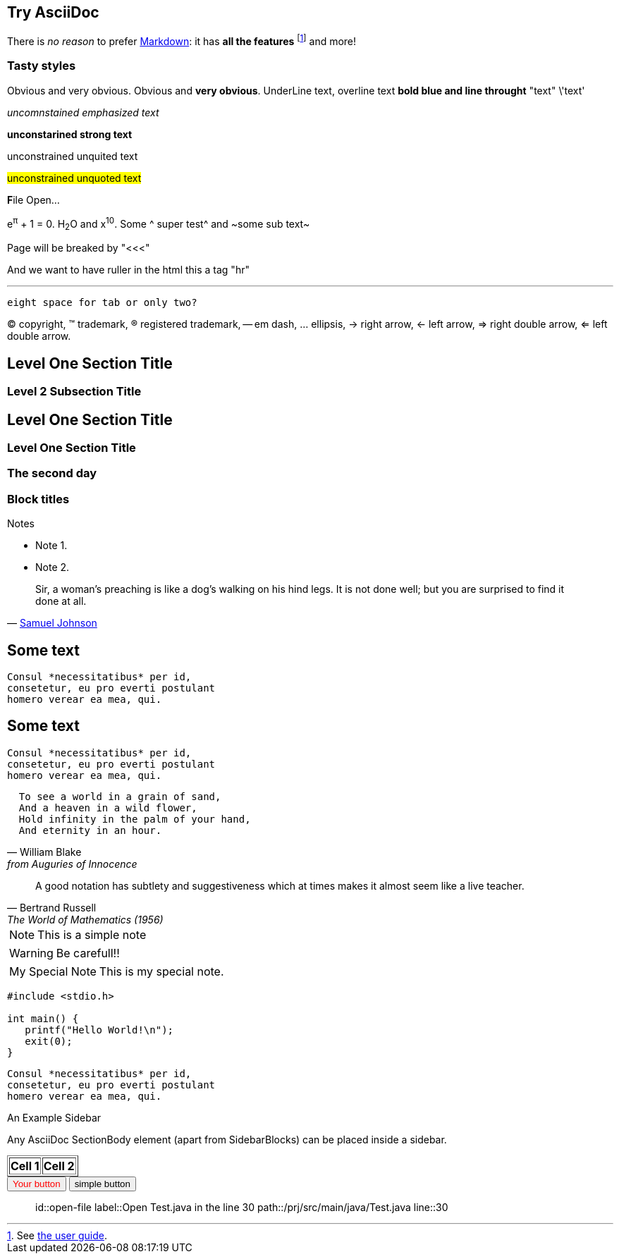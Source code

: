 Try AsciiDoc
------------

There is _no reason_ to prefer http://daringfireball.net/projects/markdown/[Markdown]:
it has *all the features*
footnote:[See http://asciidoc.org/userguide.html[the user guide].]
and more!

Tasty styles
~~~~~~~~~~~~
[red]#Obvious# and [big red yellow-background]#very obvious#.
[red]#Obvious# and [big red yellow-background]*very obvious*.
[underline]#UnderLine text#, [overline]#overline text#
[blue line-through]*bold blue and line throught* "text" \'text'

__uncomnstained emphasized text__

**unconstarined strong text**

++unconstrained unquited text++

##unconstrained unquoted text##

**F**ile Open...

e^&#960;^ + 1 = 0. H~2~O and x^10^. Some ^ super test^ and ~some sub text~

Page will be breaked by "<<<"

<<<

And we want to have ruller in the html this a tag "hr"

'''

  eight space for tab or only two?

(C) copyright, (TM) trademark, (R) registered trademark,
-- em dash, ... ellipsis, -> right arrow, <- left arrow, => right
double arrow, <= left double arrow.



Level One Section Title
-----------------------
Level 2 Subsection Title
~~~~~~~~~~~~~~~~~~~~~~~~


== Level One Section Title ==
=== Level One Section Title ===

[float]
The second day
~~~~~~~~~~~~~~

Block titles
~~~~~~~~~~~~
.Notes
 - Note 1.
 - Note 2.



[quote,'http://en.wikipedia.org/wiki/Samuel_Johnson[Samuel Johnson]']
_____________________________________________________________________
Sir, a woman's preaching is like a dog's walking on his hind legs. It
is not done well; but you are surprised to find it done at all.
_____________________________________________________________________






== Some text ==
 Consul *necessitatibus* per id,
 consetetur, eu pro everti postulant
 homero verear ea mea, qui.

== Some text ==
[literal]
Consul *necessitatibus* per id,
consetetur, eu pro everti postulant
homero verear ea mea, qui.

[verse, William Blake, from Auguries of Innocence]
  To see a world in a grain of sand,
  And a heaven in a wild flower,
  Hold infinity in the palm of your hand,
  And eternity in an hour.


[quote, Bertrand Russell, The World of Mathematics (1956)]
A good notation has subtlety and suggestiveness which at times makes
it almost seem like a live teacher.


[NOTE]
This is a simple note

[WARNING]
Be carefull!!


[icons=None, caption="My Special Note"]
NOTE: This is my special note.


--------------------------------------
#include <stdio.h>

int main() {
   printf("Hello World!\n");
   exit(0);
}
--------------------------------------



...................................
Consul *necessitatibus* per id,
consetetur, eu pro everti postulant
homero verear ea mea, qui.
...................................


.An Example Sidebar
************************************************
Any AsciiDoc SectionBody element (apart from
SidebarBlocks) can be placed inside a sidebar.
************************************************


//////////////////////////////////////////
CommentBlock contents are not processed by
asciidoc(1).
//////////////////////////////////////////


[subs="quotes"]
++++++++++++++++++++++++++++++++++++++
<table border="1"><tr>
  <td>*Cell 1*</td>
  <td>*Cell 2*</td>
</tr></table>
++++++++++++++++++++++++++++++++++++++


[che-action, "Open file in the line 30", "open-file"]
++++++++++++++++++++++++++++++++++++++++++
<input type="button" value="Your button" style="color:red"/>
++++++++++++++++++++++++++++++++++++++++++



[che-action, "Open file in the line 30", "open-file"]
++++++++++++++++++++++++++++++++++++++++++
<input type="button" value="simple button"/>
++++++++++++++++++++++++++++++++++++++++++






[che-action]
______________________________________

id::open-file
label::Open Test.java in the line 30
path::/prj/src/main/java/Test.java
line::30
______________________________________
